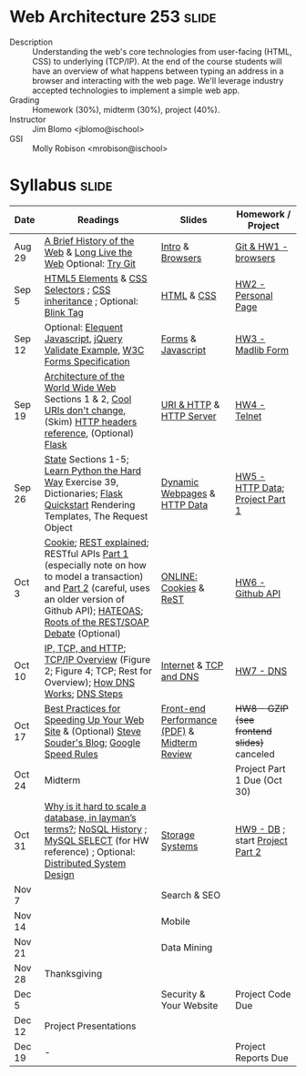 * Web Architecture 253 :slide:
  + Description :: Understanding the web's core technologies from user-facing (HTML, CSS) to underlying (TCP/IP).  At the end of the course students will have an overview of what happens between typing an address in a browser and interacting with the web page.  We'll leverage industry accepted technologies to implement a simple web app.
  + Grading :: Homework (30%), midterm (30%), project (40%). 
  + Instructor :: Jim Blomo <jblomo@ischool>
  + GSI :: Molly Robison <mrobison@ischool>

* Syllabus :slide:

| Date | Readings | Slides | Homework / Project |
|------+----------+--------+--------------------|
| Aug 29 | [[http://www.w3.org/DesignIssues/TimBook-old/History.html][A Brief History of the Web]] & [[file:slides/Long_Live_the_Web.pdf][Long Live the Web]] Optional: [[http://try.github.io][Try Git]] | [[file:slides/Intro.html][Intro]] & [[file:slides/Browsers.html][Browsers]] | [[file:slides/HW1.html][Git & HW1 - browsers]] |
| Sep 5  | [[https://developer.mozilla.org/en-US/docs/Web/Guide/HTML/HTML5/HTML5_element_list][HTML5 Elements]] & [[http://www.w3.org/TR/CSS2/selector.html][CSS Selectors]] ; [[http://www.maxdesign.com.au/articles/css-inheritance/][CSS inheritance]] ; Optional: [[http://www.montulli.org/theoriginofthe%3Cblink%3Etag][Blink Tag]]| [[file:slides/HTML.html][HTML]] & [[file:slides/CSS.html][CSS]] | [[file:slides/HW2.org][HW2 - Personal Page]] |
| Sep 12 | Optional: [[http://eloquentjavascript.net/][Elequent Javascript]], [[http://api.jquery.com/submit/][jQuery Validate Example]], [[http://www.w3.org/TR/html5/forms.html][W3C Forms Specification]] | [[file:slides/Forms.html][Forms]] & [[file:slides/Javascript.html][Javascript]] | [[file:slides/HW3.html][HW3 - Madlib Form]] |
| Sep 19 | [[http://www.w3.org/TR/webarch/][Architecture of the World Wide Web]] Sections 1 & 2, [[http://www.w3.org/Provider/Style/URI][Cool URIs don't change]], (Skim) [[http://www.cs.tut.fi/~jkorpela/http.html][HTTP headers reference]], (Optional) [[http://flask.pocoo.org/docs/][Flask]] | [[file:slides/HTTP.html][URI & HTTP]] & [[file:slides/Server.html][HTTP Server]] | [[file:slides/HW4-Telnet.html][HW4 - Telnet]] |
| Sep 26 | [[http://www.w3.org/2001/tag/doc/state.html][State]] Sections 1-5; [[http://learnpythonthehardway.org/book/ex39.html][Learn Python the Hard Way]] Exercise 39, Dictionaries; [[http://flask.pocoo.org/docs/quickstart/][Flask Quickstart]] Rendering Templates, The Request Object | [[file:slides/HTTP-Stateless.html][Dynamic Webpages]] & [[file:slides/HTTP-Data.html][HTTP Data]] | [[file:slides/HW5-Data.html][HW5 - HTTP Data]]; [[file:slides/Project1.html][Project Part 1]] |
| Oct 3 | [[http://en.wikipedia.org/wiki/HTTP_cookie][Cookie]]; [[http://www.eioba.com/a/1htn/how-i-explained-rest-to-my-wife][REST explained]]; RESTful APIs [[http://blog.steveklabnik.com/posts/2011-07-03-nobody-understands-rest-or-http][Part 1]] (especially note on how to model a transaction) and [[http://blog.steveklabnik.com/posts/2011-08-07-some-people-understand-rest-and-http][Part 2]] (careful, uses an older version of Github API); [[https://weblogs.java.net/blog/mkarg/archive/2010/02/14/what-hateoas-actually-means][HATEOAS]]; [[http://conferences.idealliance.org/extreme/html/2002/Prescod01/EML2002Prescod01.html][Roots of the REST/SOAP Debate]] (Optional) | [[file:slides/videos.html][ONLINE:]] [[file:slides/Cookies.html][Cookies]] & [[file:slides/REST.html][ReST]] | [[file:slides/HW6-Github.html][HW6 - Github API]] |
| Oct 10 | [[http://www.objc.io/issue-10/ip-tcp-http.html][IP, TCP, and HTTP]]; [[http://www.garykessler.net/library/tcpip.html][TCP/IP Overview]] (Figure 2; Figure 4; TCP; Rest for Overview); [[http://amar-linux.blogspot.com/2012/05/how-dns-works.html][How DNS Works]]; [[http://dyn.com/dns-why-its-important-how-it-works/][DNS Steps]] | [[file:slides/Internet.html][Internet]] & [[file:slides/TCP-DNS.html][TCP and DNS]] | [[file:slides/HW7-DNS.html][HW7 - DNS]] |
| Oct 17 | [[http://developer.yahoo.com/performance/rules.html][Best Practices for Speeding Up Your Web Site]] & (Optional) [[http://www.stevesouders.com/blog/][Steve Souder's Blog]]; [[https://developers.google.com/speed/docs/insights/rules][Google Speed Rules]] | [[file:slides/frontend_performance.pdf][Front-end Performance (PDF)]] & [[file:slides/Midterm-Review.html][Midterm Review]]| +HW8 - GZIP (see frontend slides)+ canceled |
| Oct 24 | Midterm | | Project Part 1 Due (Oct 30) |
| Oct 31  | [[http://qr.ae/8jOUH][Why is it hard to scale a database, in layman’s terms?]]; [[http://static.usenix.org/publications/login/2011-10/openpdfs/Burd.pdf][NoSQL History]] ; [[http://dev.mysql.com/doc/refman/5.5/en/select.html][MySQL SELECT]] (for HW reference) ; Optional: [[https://www.youtube.com/watch?v=2wSYcyWCtx4][Distributed System Design]] | [[file:slides/StorageSystems.pdf][Storage Systems]] | [[file:slides/HW8-DB.html][HW9 - DB]] ; start [[file:slides/Project2.org][Project Part 2]] |
| Nov 7  | | Search & SEO | |
| Nov 14 | | Mobile | |
| Nov 21 | | Data Mining | |
| Nov 28 | Thanksgiving | | |
| Dec 5 | | Security & Your Website | Project Code Due |
| Dec 12 | Project Presentations | | |
| Dec 19 | - | | Project Reports Due |

#+HTML_HEAD_EXTRA: <link rel="stylesheet" type="text/css" href="slides/production/common.css" />
#+HTML_HEAD_EXTRA: <link rel="stylesheet" type="text/css" href="slides/production/screen.css" media="screen" />
#+HTML_HEAD_EXTRA: <link rel="stylesheet" type="text/css" href="slides/production/projection.css" media="projection" />
#+HTML_HEAD_EXTRA: <link rel="stylesheet" type="text/css" href="slides/production/presenter.css" media="presenter" />

#+BEGIN_HTML
<script type="text/javascript" src="slides/production/org-html-slideshow.js"></script>
<a href="https://github.com/jblomo/webarch253"><img style="position: absolute; top: 0; right: 0; border: 0;" src="https://s3.amazonaws.com/github/ribbons/forkme_right_darkblue_121621.png" alt="Fork me on GitHub"></a>
#+END_HTML

# Local Variables:
# org-export-html-style-include-default: nil
# org-export-html-style-include-scripts: nil
# buffer-file-coding-system: utf-8-unix
# End:
